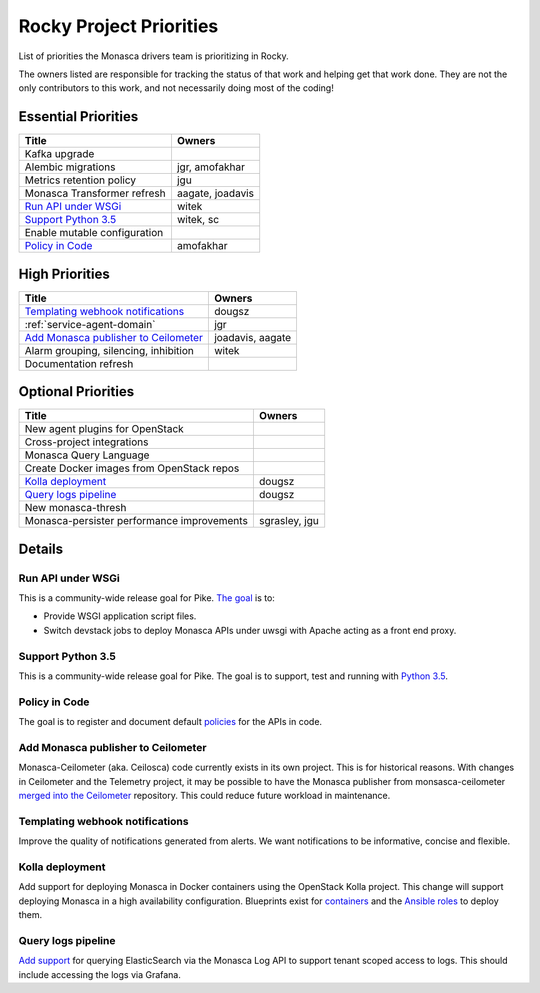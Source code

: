 .. _rocky-priorities:

=========================
Rocky Project Priorities
=========================

List of priorities the Monasca drivers team is prioritizing in Rocky.

The owners listed are responsible for tracking the status of that work and
helping get that work done. They are not the only contributors to this work,
and not necessarily doing most of the coding!

Essential Priorities
~~~~~~~~~~~~~~~~~~~~

+-----------------------------------------------+-----------------------------+
| Title                                         | Owners                      |
+===============================================+=============================+
| Kafka upgrade                                 |                             |
+-----------------------------------------------+-----------------------------+
| Alembic migrations                            | jgr, amofakhar              |
+-----------------------------------------------+-----------------------------+
| Metrics retention policy                      | jgu                         |
+-----------------------------------------------+-----------------------------+
| Monasca Transformer refresh                   | aagate, joadavis            |
+-----------------------------------------------+-----------------------------+
| `Run API under WSGi`_                         | witek                       |
+-----------------------------------------------+-----------------------------+
| `Support Python 3.5`_                         | witek, sc                   |
+-----------------------------------------------+-----------------------------+
| Enable mutable configuration                  |                             |
+-----------------------------------------------+-----------------------------+
| `Policy in Code`_                             | amofakhar                   |
+-----------------------------------------------+-----------------------------+

High Priorities
~~~~~~~~~~~~~~~

+---------------------------------------------+-------------------------+
| Title                                       | Owners                  |
+=============================================+=========================+
| `Templating webhook notifications`_         | dougsz                  |
+---------------------------------------------+-------------------------+
| :ref:`service-agent-domain`                 | jgr                     |
+---------------------------------------------+-------------------------+
| `Add Monasca publisher to Ceilometer`_      | joadavis, aagate        |
+---------------------------------------------+-------------------------+
| Alarm grouping, silencing, inhibition       | witek                   |
+---------------------------------------------+-------------------------+
| Documentation refresh                       |                         |
+---------------------------------------------+-------------------------+

Optional Priorities
~~~~~~~~~~~~~~~~~~~

+---------------------------------------------+-------------------------+
| Title                                       | Owners                  |
+=============================================+=========================+
| New agent plugins for OpenStack             |                         |
+---------------------------------------------+-------------------------+
| Cross-project integrations                  |                         |
+---------------------------------------------+-------------------------+
| Monasca Query Language                      |                         |
+---------------------------------------------+-------------------------+
| Create Docker images from OpenStack repos   |                         |
+---------------------------------------------+-------------------------+
| `Kolla deployment`_                         | dougsz                  |
+---------------------------------------------+-------------------------+
| `Query logs pipeline`_                      | dougsz                  |
+---------------------------------------------+-------------------------+
| New monasca-thresh                          |                         |
+---------------------------------------------+-------------------------+
| Monasca-persister performance improvements  | sgrasley, jgu           |
+---------------------------------------------+-------------------------+

Details
~~~~~~~

Run API under WSGi
-----------------------------------

This is a community-wide release goal for Pike. `The goal`_ is to:

* Provide WSGI application script files.
* Switch devstack jobs to deploy Monasca APIs under uwsgi with Apache acting as
  a front end proxy.

.. _The goal: https://governance.openstack.org/tc/goals/pike/deploy-api-in-wsgi.html

Support Python 3.5
-----------------------------------

This is a community-wide release goal for Pike. The goal is to
support, test and running with `Python 3.5`_.

.. _Python 3.5: https://governance.openstack.org/tc/goals/pike/python35.html

Policy in Code
-------------------------------

The goal is to register and document default `policies`_ for the APIs in code.

.. _policies: https://governance.openstack.org/tc/goals/queens/policy-in-code.html

Add Monasca publisher to Ceilometer
-----------------------------------

Monasca-Ceilometer (aka. Ceilosca) code currently exists in its own project.
This is for historical reasons.  With changes in Ceilometer and the
Telemetry project, it may be possible to have the Monasca publisher from
monsasca-ceilometer `merged into the Ceilometer`_ repository.  This could reduce
future workload in maintenance.

.. _merged into the Ceilometer: https://storyboard.openstack.org/#!/story/2001239

Templating webhook notifications
--------------------------------

Improve the quality of notifications generated from alerts. We want notifications
to be informative, concise and flexible.

Kolla deployment
----------------

Add support for deploying Monasca in Docker containers using the OpenStack Kolla
project. This change will support deploying Monasca in a high availability
configuration. Blueprints exist for `containers`_ and the `Ansible roles`_ to deploy
them.

.. _containers: https://blueprints.launchpad.net/kolla/+spec/monasca-containers
.. _Ansible roles: https://blueprints.launchpad.net/kolla-ansible/+spec/monasca-roles

Query logs pipeline
-------------------

`Add support`_ for querying ElasticSearch via the Monasca Log API to support tenant
scoped access to logs. This should include accessing the logs via Grafana.

.. _Add support: https://blueprints.launchpad.net/monasca/+spec/log-query-api
